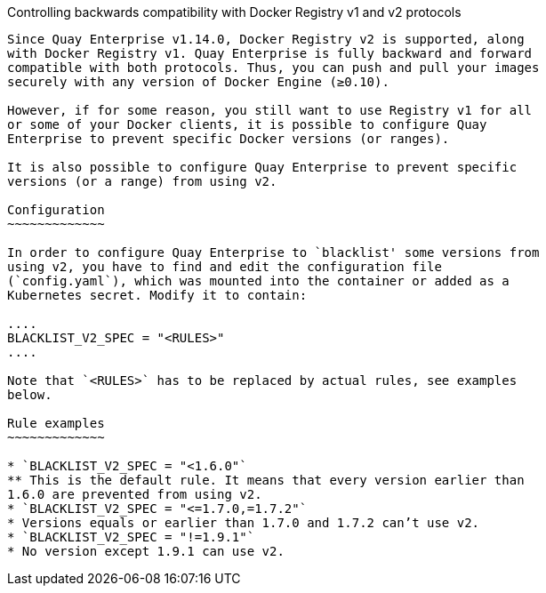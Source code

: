 Controlling backwards compatibility with Docker Registry v1 and v2
protocols
----------------------------------------------------------------------------

Since Quay Enterprise v1.14.0, Docker Registry v2 is supported, along
with Docker Registry v1. Quay Enterprise is fully backward and forward
compatible with both protocols. Thus, you can push and pull your images
securely with any version of Docker Engine (≥0.10).

However, if for some reason, you still want to use Registry v1 for all
or some of your Docker clients, it is possible to configure Quay
Enterprise to prevent specific Docker versions (or ranges).

It is also possible to configure Quay Enterprise to prevent specific
versions (or a range) from using v2.

Configuration
~~~~~~~~~~~~~

In order to configure Quay Enterprise to `blacklist' some versions from
using v2, you have to find and edit the configuration file
(`config.yaml`), which was mounted into the container or added as a
Kubernetes secret. Modify it to contain:

....
BLACKLIST_V2_SPEC = "<RULES>"
....

Note that `<RULES>` has to be replaced by actual rules, see examples
below.

Rule examples
~~~~~~~~~~~~~

* `BLACKLIST_V2_SPEC = "<1.6.0"`
** This is the default rule. It means that every version earlier than
1.6.0 are prevented from using v2.
* `BLACKLIST_V2_SPEC = "<=1.7.0,=1.7.2"`
* Versions equals or earlier than 1.7.0 and 1.7.2 can’t use v2.
* `BLACKLIST_V2_SPEC = "!=1.9.1"`
* No version except 1.9.1 can use v2.
